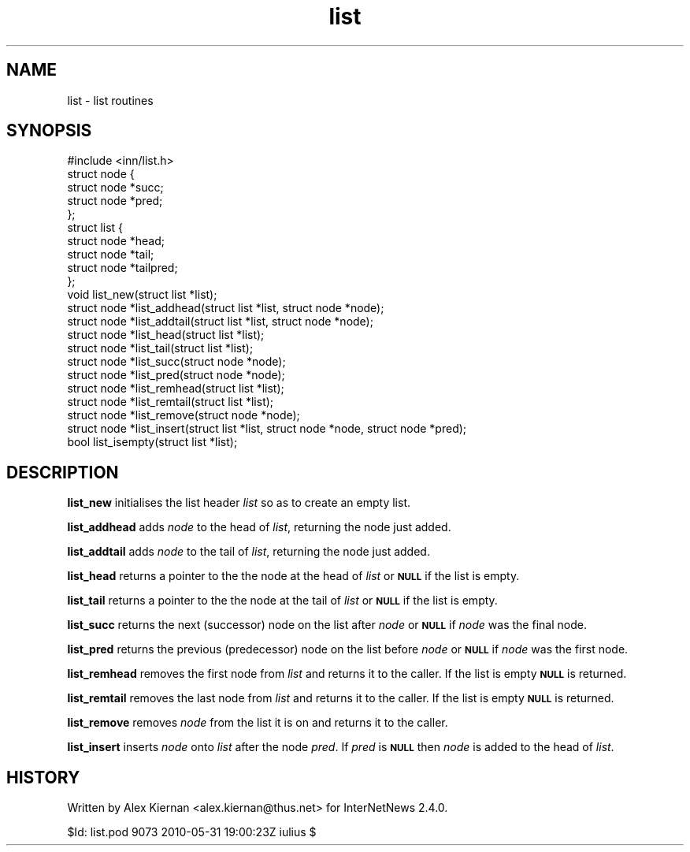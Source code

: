 .\" Automatically generated by Pod::Man 2.28 (Pod::Simple 3.28)
.\"
.\" Standard preamble:
.\" ========================================================================
.de Sp \" Vertical space (when we can't use .PP)
.if t .sp .5v
.if n .sp
..
.de Vb \" Begin verbatim text
.ft CW
.nf
.ne \\$1
..
.de Ve \" End verbatim text
.ft R
.fi
..
.\" Set up some character translations and predefined strings.  \*(-- will
.\" give an unbreakable dash, \*(PI will give pi, \*(L" will give a left
.\" double quote, and \*(R" will give a right double quote.  \*(C+ will
.\" give a nicer C++.  Capital omega is used to do unbreakable dashes and
.\" therefore won't be available.  \*(C` and \*(C' expand to `' in nroff,
.\" nothing in troff, for use with C<>.
.tr \(*W-
.ds C+ C\v'-.1v'\h'-1p'\s-2+\h'-1p'+\s0\v'.1v'\h'-1p'
.ie n \{\
.    ds -- \(*W-
.    ds PI pi
.    if (\n(.H=4u)&(1m=24u) .ds -- \(*W\h'-12u'\(*W\h'-12u'-\" diablo 10 pitch
.    if (\n(.H=4u)&(1m=20u) .ds -- \(*W\h'-12u'\(*W\h'-8u'-\"  diablo 12 pitch
.    ds L" ""
.    ds R" ""
.    ds C` ""
.    ds C' ""
'br\}
.el\{\
.    ds -- \|\(em\|
.    ds PI \(*p
.    ds L" ``
.    ds R" ''
.    ds C`
.    ds C'
'br\}
.\"
.\" Escape single quotes in literal strings from groff's Unicode transform.
.ie \n(.g .ds Aq \(aq
.el       .ds Aq '
.\"
.\" If the F register is turned on, we'll generate index entries on stderr for
.\" titles (.TH), headers (.SH), subsections (.SS), items (.Ip), and index
.\" entries marked with X<> in POD.  Of course, you'll have to process the
.\" output yourself in some meaningful fashion.
.\"
.\" Avoid warning from groff about undefined register 'F'.
.de IX
..
.nr rF 0
.if \n(.g .if rF .nr rF 1
.if (\n(rF:(\n(.g==0)) \{
.    if \nF \{
.        de IX
.        tm Index:\\$1\t\\n%\t"\\$2"
..
.        if !\nF==2 \{
.            nr % 0
.            nr F 2
.        \}
.    \}
.\}
.rr rF
.\"
.\" Accent mark definitions (@(#)ms.acc 1.5 88/02/08 SMI; from UCB 4.2).
.\" Fear.  Run.  Save yourself.  No user-serviceable parts.
.    \" fudge factors for nroff and troff
.if n \{\
.    ds #H 0
.    ds #V .8m
.    ds #F .3m
.    ds #[ \f1
.    ds #] \fP
.\}
.if t \{\
.    ds #H ((1u-(\\\\n(.fu%2u))*.13m)
.    ds #V .6m
.    ds #F 0
.    ds #[ \&
.    ds #] \&
.\}
.    \" simple accents for nroff and troff
.if n \{\
.    ds ' \&
.    ds ` \&
.    ds ^ \&
.    ds , \&
.    ds ~ ~
.    ds /
.\}
.if t \{\
.    ds ' \\k:\h'-(\\n(.wu*8/10-\*(#H)'\'\h"|\\n:u"
.    ds ` \\k:\h'-(\\n(.wu*8/10-\*(#H)'\`\h'|\\n:u'
.    ds ^ \\k:\h'-(\\n(.wu*10/11-\*(#H)'^\h'|\\n:u'
.    ds , \\k:\h'-(\\n(.wu*8/10)',\h'|\\n:u'
.    ds ~ \\k:\h'-(\\n(.wu-\*(#H-.1m)'~\h'|\\n:u'
.    ds / \\k:\h'-(\\n(.wu*8/10-\*(#H)'\z\(sl\h'|\\n:u'
.\}
.    \" troff and (daisy-wheel) nroff accents
.ds : \\k:\h'-(\\n(.wu*8/10-\*(#H+.1m+\*(#F)'\v'-\*(#V'\z.\h'.2m+\*(#F'.\h'|\\n:u'\v'\*(#V'
.ds 8 \h'\*(#H'\(*b\h'-\*(#H'
.ds o \\k:\h'-(\\n(.wu+\w'\(de'u-\*(#H)/2u'\v'-.3n'\*(#[\z\(de\v'.3n'\h'|\\n:u'\*(#]
.ds d- \h'\*(#H'\(pd\h'-\w'~'u'\v'-.25m'\f2\(hy\fP\v'.25m'\h'-\*(#H'
.ds D- D\\k:\h'-\w'D'u'\v'-.11m'\z\(hy\v'.11m'\h'|\\n:u'
.ds th \*(#[\v'.3m'\s+1I\s-1\v'-.3m'\h'-(\w'I'u*2/3)'\s-1o\s+1\*(#]
.ds Th \*(#[\s+2I\s-2\h'-\w'I'u*3/5'\v'-.3m'o\v'.3m'\*(#]
.ds ae a\h'-(\w'a'u*4/10)'e
.ds Ae A\h'-(\w'A'u*4/10)'E
.    \" corrections for vroff
.if v .ds ~ \\k:\h'-(\\n(.wu*9/10-\*(#H)'\s-2\u~\d\s+2\h'|\\n:u'
.if v .ds ^ \\k:\h'-(\\n(.wu*10/11-\*(#H)'\v'-.4m'^\v'.4m'\h'|\\n:u'
.    \" for low resolution devices (crt and lpr)
.if \n(.H>23 .if \n(.V>19 \
\{\
.    ds : e
.    ds 8 ss
.    ds o a
.    ds d- d\h'-1'\(ga
.    ds D- D\h'-1'\(hy
.    ds th \o'bp'
.    ds Th \o'LP'
.    ds ae ae
.    ds Ae AE
.\}
.rm #[ #] #H #V #F C
.\" ========================================================================
.\"
.IX Title "list 3"
.TH list 3 "2015-09-12" "INN 2.6.1" "InterNetNews Documentation"
.\" For nroff, turn off justification.  Always turn off hyphenation; it makes
.\" way too many mistakes in technical documents.
.if n .ad l
.nh
.SH "NAME"
list \- list routines
.SH "SYNOPSIS"
.IX Header "SYNOPSIS"
.Vb 1
\&    #include <inn/list.h>
\&
\&    struct node {
\&        struct node *succ;
\&        struct node *pred;
\&    };
\&
\&    struct list {
\&        struct node *head;
\&        struct node *tail;
\&        struct node *tailpred;
\&    };
\&
\&    void list_new(struct list *list);
\&
\&    struct node *list_addhead(struct list *list, struct node *node);
\&
\&    struct node *list_addtail(struct list *list, struct node *node);
\&
\&    struct node *list_head(struct list *list);
\&
\&    struct node *list_tail(struct list *list);
\&
\&    struct node *list_succ(struct node *node);
\&
\&    struct node *list_pred(struct node *node);
\&
\&    struct node *list_remhead(struct list *list);
\&
\&    struct node *list_remtail(struct list *list);
\&
\&    struct node *list_remove(struct node *node);
\&
\&    struct node *list_insert(struct list *list, struct node *node, struct node *pred);
\&
\&    bool list_isempty(struct list *list);
.Ve
.SH "DESCRIPTION"
.IX Header "DESCRIPTION"
\&\fBlist_new\fR initialises the list header \fIlist\fR so as to create an
empty list.
.PP
\&\fBlist_addhead\fR adds \fInode\fR to the head of \fIlist\fR, returning the node
just added.
.PP
\&\fBlist_addtail\fR adds \fInode\fR to the tail of \fIlist\fR, returning the node
just added.
.PP
\&\fBlist_head\fR returns a pointer to the the node at the head of \fIlist\fR
or \fB\s-1NULL\s0\fR if the list is empty.
.PP
\&\fBlist_tail\fR returns a pointer to the the node at the tail of \fIlist\fR
or \fB\s-1NULL\s0\fR if the list is empty.
.PP
\&\fBlist_succ\fR returns the next (successor) node on the list after
\&\fInode\fR or \fB\s-1NULL\s0\fR if \fInode\fR was the final node.
.PP
\&\fBlist_pred\fR returns the previous (predecessor) node on the list before
\&\fInode\fR or \fB\s-1NULL\s0\fR if \fInode\fR was the first node.
.PP
\&\fBlist_remhead\fR removes the first node from \fIlist\fR and returns it to
the caller. If the list is empty \fB\s-1NULL\s0\fR is returned.
.PP
\&\fBlist_remtail\fR removes the last node from \fIlist\fR and returns it to
the caller. If the list is empty \fB\s-1NULL\s0\fR is returned.
.PP
\&\fBlist_remove\fR removes \fInode\fR from the list it is on and returns it
to the caller.
.PP
\&\fBlist_insert\fR inserts \fInode\fR onto \fIlist\fR after the node \fIpred\fR. If
\&\fIpred\fR is \fB\s-1NULL\s0\fR then \fInode\fR is added to the head of \fIlist\fR.
.SH "HISTORY"
.IX Header "HISTORY"
Written by Alex Kiernan <alex.kiernan@thus.net> for InterNetNews\ 2.4.0.
.PP
\&\f(CW$Id:\fR list.pod 9073 2010\-05\-31 19:00:23Z iulius $

